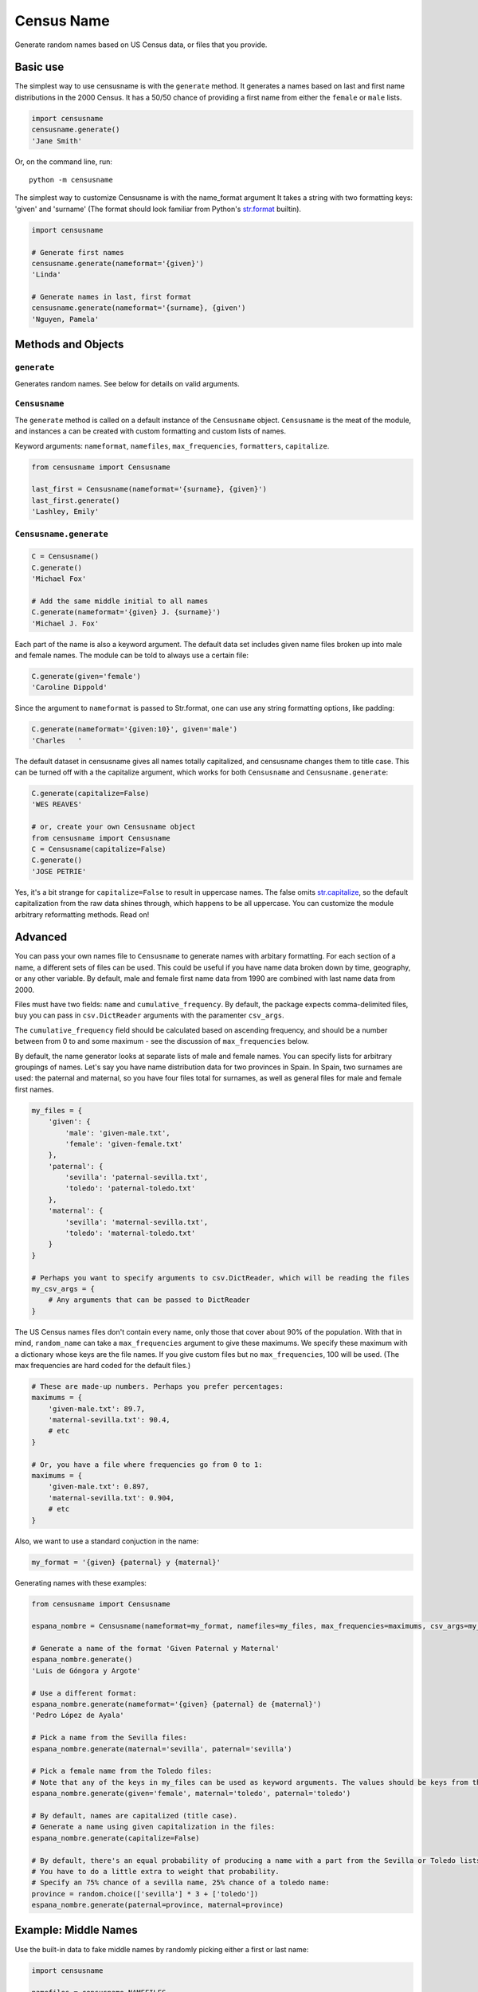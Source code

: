 Census Name
===========

Generate random names based on US Census data, or files that you
provide.

Basic use
~~~~~~~~~

The simplest way to use censusname is with the ``generate`` method. It
generates a names based on last and first name distributions in the 2000
Census. It has a 50/50 chance of providing a first name from either the
``female`` or ``male`` lists.

.. code:: python

    import censusname
    censusname.generate()
    'Jane Smith'

Or, on the command line, run:

::

    python -m censusname

The simplest way to customize Censusname is with the name\_format
argument It takes a string with two formatting keys: 'given' and
'surname' (The format should look familiar from Python's
`str.format <https://docs.python.org/2/library/stdtypes.html#str.format>`__
builtin).

.. code:: python

    import censusname

    # Generate first names
    censusname.generate(nameformat='{given}')
    'Linda'

    # Generate names in last, first format
    censusname.generate(nameformat='{surname}, {given')
    'Nguyen, Pamela'

Methods and Objects
~~~~~~~~~~~~~~~~~~~

``generate``
^^^^^^^^^^^^

Generates random names. See below for details on valid arguments.

``Censusname``
^^^^^^^^^^^^^^

The ``generate`` method is called on a default instance of the
``Censusname`` object. ``Censusname`` is the meat of the module, and
instances a can be created with custom formatting and custom lists of
names.

Keyword arguments: ``nameformat``, ``namefiles``, ``max_frequencies``,
``formatters``, ``capitalize``.

.. code:: python

    from censusname import Censusname

    last_first = Censusname(nameformat='{surname}, {given}')
    last_first.generate()
    'Lashley, Emily'

``Censusname.generate``
^^^^^^^^^^^^^^^^^^^^^^^

.. code:: python

    C = Censusname()
    C.generate()
    'Michael Fox'

    # Add the same middle initial to all names
    C.generate(nameformat='{given} J. {surname}')
    'Michael J. Fox'

Each part of the name is also a keyword argument. The default data set
includes given name files broken up into male and female names. The
module can be told to always use a certain file:

.. code:: python

    C.generate(given='female')
    'Caroline Dippold'

Since the argument to ``nameformat`` is passed to Str.format, one can
use any string formatting options, like padding:

.. code:: python

    C.generate(nameformat='{given:10}', given='male')
    'Charles   '

The default dataset in censusname gives all names totally capitalized,
and censusname changes them to title case. This can be turned off with a
the capitalize argument, which works for both ``Censusname`` and
``Censusname.generate``:

.. code:: python

    C.generate(capitalize=False)
    'WES REAVES'

    # or, create your own Censusname object
    from censusname import Censusname
    C = Censusname(capitalize=False)
    C.generate()
    'JOSE PETRIE'

Yes, it's a bit strange for ``capitalize=False`` to result in uppercase
names. The false omits
`str.capitalize <https://docs.python.org/2/library/stdtypes.html#str.capitalize>`__,
so the default capitalization from the raw data shines through, which
happens to be all uppercase. You can customize the module arbitrary
reformatting methods. Read on!

Advanced
~~~~~~~~

You can pass your own names file to ``Censusname`` to generate names
with arbitary formatting. For each section of a name, a different sets
of files can be used. This could be useful if you have name data broken
down by time, geography, or any other variable. By default, male and
female first name data from 1990 are combined with last name data from
2000.

Files must have two fields: ``name`` and ``cumulative_frequency``. By
default, the package expects comma-delimited files, buy you can pass in
``csv.DictReader`` arguments with the paramenter ``csv_args``.

The ``cumulative_frequency`` field should be calculated based on
ascending frequency, and should be a number between from 0 to and some
maximum - see the discussion of ``max_frequencies`` below.

By default, the name generator looks at separate lists of male and
female names. You can specify lists for arbitrary groupings of names.
Let's say you have name distribution data for two provinces in Spain. In
Spain, two surnames are used: the paternal and maternal, so you have
four files total for surnames, as well as general files for male and
female first names.

.. code:: python

    my_files = {
        'given': {
            'male': 'given-male.txt',
            'female': 'given-female.txt'
        },
        'paternal': {
            'sevilla': 'paternal-sevilla.txt',
            'toledo': 'paternal-toledo.txt'
        },
        'maternal': {
            'sevilla': 'maternal-sevilla.txt',
            'toledo': 'maternal-toledo.txt'
        }
    }

    # Perhaps you want to specify arguments to csv.DictReader, which will be reading the files
    my_csv_args = {
        # Any arguments that can be passed to DictReader
    }

The US Census names files don't contain every name, only those that
cover about 90% of the population. With that in mind, ``random_name``
can take a ``max_frequencies`` argument to give these maximums. We
specify these maximum with a dictionary whose keys are the file names.
If you give custom files but no ``max_frequencies``, 100 will be used.
(The max frequencies are hard coded for the default files.)

.. code:: python

    # These are made-up numbers. Perhaps you prefer percentages:
    maximums = {
        'given-male.txt': 89.7,
        'maternal-sevilla.txt': 90.4,
        # etc
    }

    # Or, you have a file where frequencies go from 0 to 1:
    maximums = {
        'given-male.txt': 0.897,
        'maternal-sevilla.txt': 0.904,
        # etc
    }

Also, we want to use a standard conjuction in the name:

.. code:: python

    my_format = '{given} {paternal} y {maternal}'

Generating names with these examples:

.. code:: python

    from censusname import Censusname

    espana_nombre = Censusname(nameformat=my_format, namefiles=my_files, max_frequencies=maximums, csv_args=my_csv_args)

    # Generate a name of the format 'Given Paternal y Maternal'
    espana_nombre.generate()
    'Luis de Góngora y Argote'

    # Use a different format:
    espana_nombre.generate(nameformat='{given} {paternal} de {maternal}')
    'Pedro López de Ayala'

    # Pick a name from the Sevilla files:
    espana_nombre.generate(maternal='sevilla', paternal='sevilla')

    # Pick a female name from the Toledo files:
    # Note that any of the keys in my_files can be used as keyword arguments. The values should be keys from the respective dictionary.
    espana_nombre.generate(given='female', maternal='toledo', paternal='toledo')

    # By default, names are capitalized (title case).
    # Generate a name using given capitalization in the files:
    espana_nombre.generate(capitalize=False)

    # By default, there's an equal probability of producing a name with a part from the Sevilla or Toledo lists.
    # You have to do a little extra to weight that probability.
    # Specify an 75% chance of a sevilla name, 25% chance of a toledo name:
    province = random.choice(['sevilla'] * 3 + ['toledo'])
    espana_nombre.generate(paternal=province, maternal=province)

Example: Middle Names
~~~~~~~~~~~~~~~~~~~~~

Use the built-in data to fake middle names by randomly picking either a
first or last name:

.. code:: python

    import censusname

    namefiles = censusname.NAMEFILES

    # Add a middle name entry to the name files
    namefiles['middle'] = {
        'last': censusname.SURNAME2000,
        'female': censusname.FEMALEFIRST1990,
        'male': censusname.MALEFIRST1990
    }

    middlenames = censusname.Censusname(namefiles, censusname.MAX_FREQUENCIES, '{given} {middle} {surname}')

    # Generate a name in the format "given, middle, surname"
    # However, this might return unlikely names
    middlenames.generate()
    'John Mary Smith'

    # Generated name will have a male first name and either a male given name or a surname as a middle name
    middlenames.generate(given='male', middle=['male', 'last'])
    'Charles Michael Brescia'

    # Generated name will have a female first name and either a female given name or a surname as a middle name
    middlenames.generate(given='female', middle=['female', 'last'])
    'Mildred Hoang Hutton'

Formatters
^^^^^^^^^^

You can specify arbitary reformatting methods that are run on each part
of the name before they are returned. By default, the package includes a
surname formatter that tries to intelligently format raw names like
OHALLORAN (to O'Halloran).

You can specify formatters with a dict that targets each part of a name.
The formatters should be a list of methods.

.. code:: python


    my_formatters = {
        'given': [lambda x: x[::-1]], # reverse a string
        'surname': [lambda x: "De " + x],
    }

    cn = Censusname(formatters=my_formatters)
    cn.generate()
    'ekiM De Morgan'

Additional formatters can be added to ``Censusname.generate``, they will
be run in addition to any formatters included in the object.

.. code:: python

    more_formatters = {
        'given': [lambda x: x.replace('a', 'b')]
    }

    cn.generate(formatters=more_formatters)
    'nbhtbN De Scardino'

Note that passing a formatters argument to ``censusname`` will exclude
the default surname formatter. It's easy enough to keep it, though:

.. code:: python

    import censusname

    my_formatters = {
        'surname': [censusname.formatters.recapitalize_surnames, custom_fuction]    
    }



